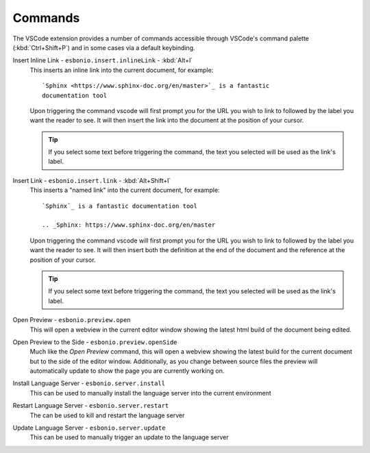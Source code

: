 
Commands
""""""""

The VSCode extension provides a number of commands accessible through VSCode's command
palette (:kbd:`Ctrl+Shift+P`) and in some cases via a default keybinding.

Insert Inline Link - ``esbonio.insert.inlineLink`` - :kbd:`Alt+l`
   This inserts an inline link into the current document, for example::

      `Sphinx <https://www.sphinx-doc.org/en/master>`_ is a fantastic
      documentation tool

   Upon triggering the command vscode will first prompt you for the URL you wish to
   link to followed by the label you want the reader to see. It will then insert the link
   into the document at the position of your cursor.

   .. tip::

      If you select some text before triggering the command, the text you selected will be
      used as the link's label.

Insert Link - ``esbonio.insert.link`` - :kbd:`Alt+Shift+l`
   This inserts a "named link" into the current document, for example::

      `Sphinx`_ is a fantastic documentation tool

      .. _Sphinx: https://www.sphinx-doc.org/en/master

   Upon triggering the command vscode will first prompt you for the URL you wish to
   link to followed by the label you want the reader to see. It will then insert both
   the definition at the end of the document and the reference at the position of your
   cursor.

   .. tip::

      If you select some text before triggering the command, the text you selected will be
      used as the link's label.

Open Preview - ``esbonio.preview.open``
   This will open a webview in the current editor window showing the latest html build of the
   document being edited.

Open Preview to the Side - ``esbonio.preview.openSide``
   Much like the *Open Preview* command, this will open a webview showing the latest build
   for the current document but to the side of the editor window. Additionally, as you change
   between source files the preview will automatically update to show the page you are
   currently working on.

Install Language Server - ``esbonio.server.install``
   This can be used to manually install the language server into the current environment

Restart Language Server - ``esbonio.server.restart``
   The can be used to kill and restart the language server

Update Language Server - ``esbonio.server.update``
   This can be used to manually trigger an update to the language server
